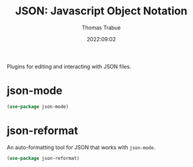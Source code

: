 #+title:   JSON: Javascript Object Notation
#+author:  Thomas Trabue
#+email:   tom.trabue@gmail.com
#+date:    2022:09:02
#+tags:
#+STARTUP: fold

Plugins for editing and interacting with JSON files.

* json-mode
#+begin_src emacs-lisp
  (use-package json-mode)
#+end_src

* json-reformat
An auto-formatting tool for JSON that works with =json-mode=.

#+begin_src emacs-lisp
  (use-package json-reformat)
#+end_src
